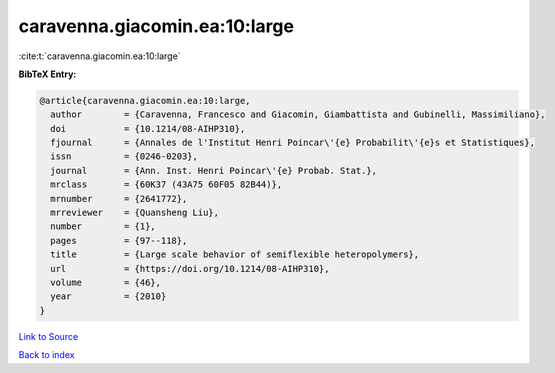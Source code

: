 caravenna.giacomin.ea:10:large
==============================

:cite:t:`caravenna.giacomin.ea:10:large`

**BibTeX Entry:**

.. code-block:: bibtex

   @article{caravenna.giacomin.ea:10:large,
     author        = {Caravenna, Francesco and Giacomin, Giambattista and Gubinelli, Massimiliano},
     doi           = {10.1214/08-AIHP310},
     fjournal      = {Annales de l'Institut Henri Poincar\'{e} Probabilit\'{e}s et Statistiques},
     issn          = {0246-0203},
     journal       = {Ann. Inst. Henri Poincar\'{e} Probab. Stat.},
     mrclass       = {60K37 (43A75 60F05 82B44)},
     mrnumber      = {2641772},
     mrreviewer    = {Quansheng Liu},
     number        = {1},
     pages         = {97--118},
     title         = {Large scale behavior of semiflexible heteropolymers},
     url           = {https://doi.org/10.1214/08-AIHP310},
     volume        = {46},
     year          = {2010}
   }

`Link to Source <https://doi.org/10.1214/08-AIHP310},>`_


`Back to index <../By-Cite-Keys.html>`_

